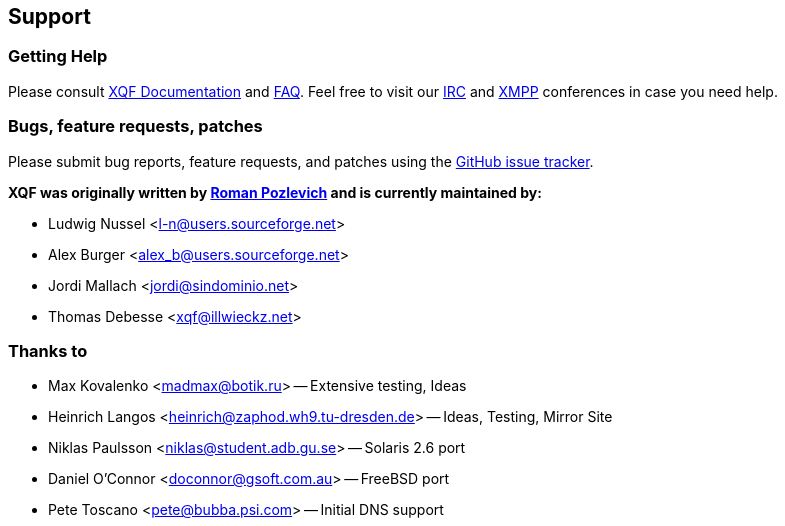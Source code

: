 :last-update-label!:
== Support
=== Getting Help
Please consult link:/docs[XQF Documentation] and link:/docs#troubleshooting[FAQ]. Feel free to visit our link:http://webchat.freenode.net?channels=%23xqf[IRC] and link:xmpp://xqf@conference.jabber.ru[XMPP] conferences in case you need help.

=== Bugs, feature requests, patches
Please submit bug reports, feature requests, and patches using the link:https://github.com/xqf/xqf/issues[GitHub issue tracker].

**XQF was originally written by link:mailto:roma@botik.ru[Roman Pozlevich] and is currently maintained by:**

* Ludwig Nussel <l-n@users.sourceforge.net>
* Alex Burger <alex_b@users.sourceforge.net>
* Jordi Mallach <jordi@sindominio.net>
* Thomas Debesse <xqf@illwieckz.net>

=== Thanks to
* Max Kovalenko <madmax@botik.ru> -- Extensive testing, Ideas
* Heinrich Langos <heinrich@zaphod.wh9.tu-dresden.de> -- Ideas, Testing, Mirror Site
* Niklas Paulsson <niklas@student.adb.gu.se> -- Solaris 2.6 port
* Daniel O'Connor <doconnor@gsoft.com.au> -- FreeBSD port
* Pete Toscano <pete@bubba.psi.com> -- Initial DNS support
